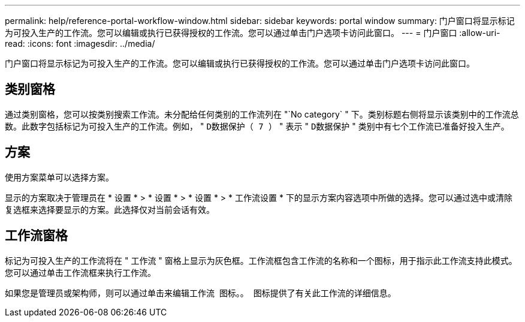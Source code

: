---
permalink: help/reference-portal-workflow-window.html 
sidebar: sidebar 
keywords: portal window 
summary: 门户窗口将显示标记为可投入生产的工作流。您可以编辑或执行已获得授权的工作流。您可以通过单击门户选项卡访问此窗口。 
---
= 门户窗口
:allow-uri-read: 
:icons: font
:imagesdir: ../media/


[role="lead"]
门户窗口将显示标记为可投入生产的工作流。您可以编辑或执行已获得授权的工作流。您可以通过单击门户选项卡访问此窗口。



== 类别窗格

通过类别窗格，您可以按类别搜索工作流。未分配给任何类别的工作流列在 "`No category` " 下。类别标题右侧将显示该类别中的工作流总数。此数字包括标记为可投入生产的工作流。例如， " `D数据保护（ 7 ）` " 表示 " `D数据保护` " 类别中有七个工作流已准备好投入生产。



== 方案

使用方案菜单可以选择方案。

显示的方案取决于管理员在 * 设置 * > * 设置 * > * 设置 * > * 工作流设置 * 下的显示方案内容选项中所做的选择。您可以通过选中或清除复选框来选择要显示的方案。此选择仅对当前会话有效。



== 工作流窗格

标记为可投入生产的工作流将在 " 工作流 " 窗格上显示为灰色框。工作流框包含工作流的名称和一个图标，用于指示此工作流支持此模式。您可以通过单击工作流框来执行工作流。

如果您是管理员或架构师，则可以通过单击来编辑工作流 image:../media/portal_edit_object_wfa_icon.gif[""] 图标。。 image:../media/info_icon_execute_wfa.gif[""] 图标提供了有关此工作流的详细信息。
